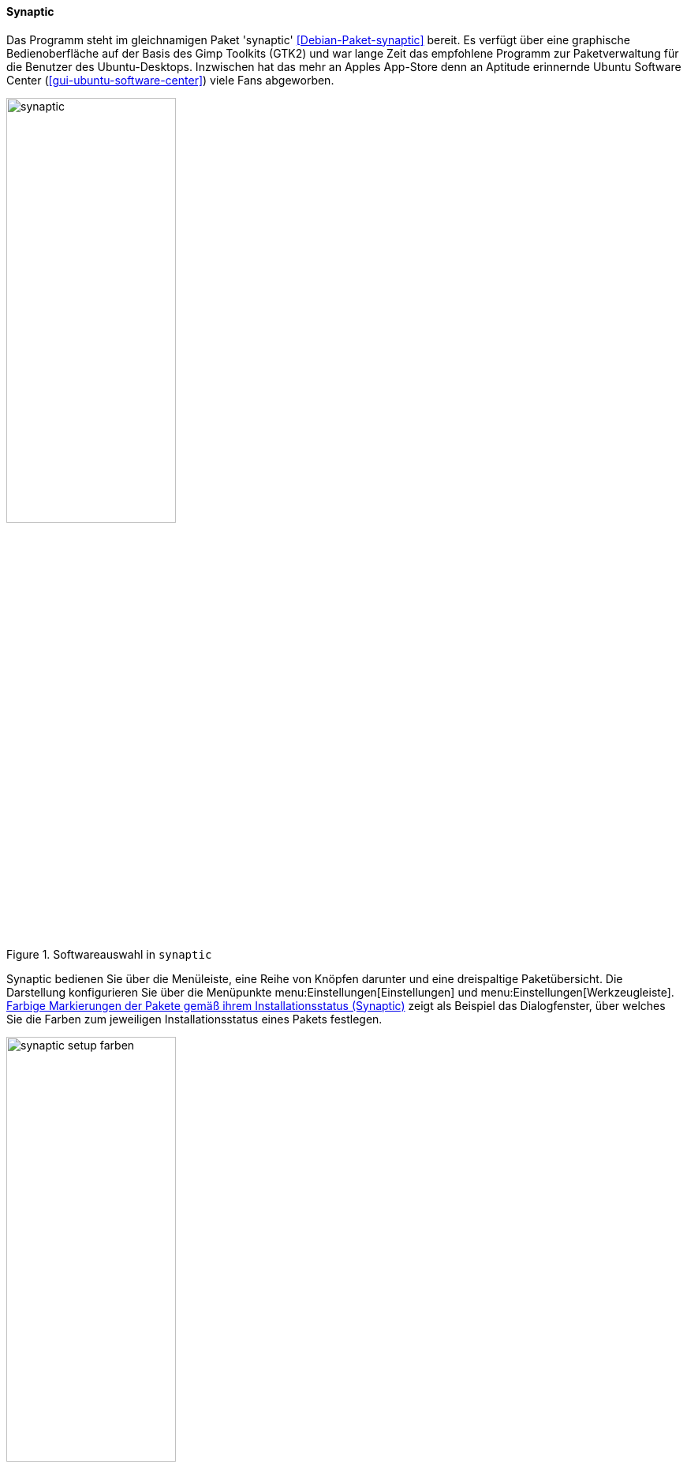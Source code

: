 // Datei: ./werkzeuge/werkzeuge-zur-paketverwaltung-ueberblick/gui-zur-paketverwaltung/synaptic.adoc

// Baustelle: Fertig

[[gui-synaptic]]

==== Synaptic ====

// Stichworte
(((Debianpaket, synaptic)))
(((Synaptic)))
Das Programm steht im gleichnamigen Paket 'synaptic'
<<Debian-Paket-synaptic>> bereit. Es verfügt über eine graphische
Bedienoberfläche auf der Basis des Gimp Toolkits (GTK2) und war lange
Zeit das empfohlene Programm zur Paketverwaltung für die Benutzer des
Ubuntu-Desktops. Inzwischen hat das mehr an Apples App-Store denn an
Aptitude erinnernde Ubuntu Software Center
(<<gui-ubuntu-software-center>>) viele Fans abgeworben.

.Softwareauswahl in `synaptic`
image::werkzeuge/werkzeuge-zur-paketverwaltung-ueberblick/gui-zur-paketverwaltung/synaptic.png[id="fig.synaptic", width="50%"]

Synaptic bedienen Sie über die Menüleiste, eine Reihe von Knöpfen
darunter und eine dreispaltige Paketübersicht. Die Darstellung
konfigurieren Sie über die Menüpunkte menu:Einstellungen[Einstellungen]
und menu:Einstellungen[Werkzeugleiste]. <<fig.synaptic-setup-farben>>
zeigt als Beispiel das Dialogfenster, über welches Sie die Farben zum
jeweiligen Installationsstatus eines Pakets festlegen.

.Farbige Markierungen der Pakete gemäß ihrem Installationsstatus (Synaptic)
image::werkzeuge/werkzeuge-zur-paketverwaltung-ueberblick/gui-zur-paketverwaltung/synaptic-setup-farben.png[id="fig.synaptic-setup-farben", width="50%"]

Über den Knopf menu:Eigenschaften[] erfahren Sie mehr über das gerade von
Ihnen ausgewählte Paket. Dazu zählen Allgemeine Informationen, die
Paketabhängigkeiten, die installierten Dateien, die verfügbaren
Paketversionen sowie eine ausführliche Paketbeschreibung.
<<fig.synaptic-paketinfo>> zeigt die Informationen zum Paket 'ding'.

.Allgemeine Paketeigenschaften für das Paket 'ding' (Synaptic)
image::werkzeuge/werkzeuge-zur-paketverwaltung-ueberblick/gui-zur-paketverwaltung/synaptic-paketinfo.png[id="fig.synaptic-paketinfo", width="50%"]

Unter der Menüleiste und den Knöpfen finden Sie die dreispaltige
'Paketübersicht'. Links finden Sie verschiedene Auswahlknöpfe, oben
rechts die Paketliste und unten rechts die Paketbeschreibung im Detail.
<<fig.synaptic>> zeigt Ihnen die Gesamtansicht anhand des Pakets 'a2ps'.

Die 'linke Spalte' zeigt zunächst die Architektur
(<<debian-architekturen>>). Über die einzelnen Knöpfe darunter schalten
Sie zur Ansicht nach den Paketkategorien (Sektionen)
(<<sortierung-der-pakete-nach-verwendungszweck>>) sowie dem Ursprung
bzw. der Herkunft der Pakete (<<paketquellen>>), der Veröffentlichung
(<<veroeffentlichungen>>) und dem Distributionsbereich
(<<distributionsbereiche>>) um.

In der 'Paketliste oben rechts' beinhalten die Spalten den
Installationsstatus (Status), eine Information zur Herkunft des Pakets,
den Paketnamen, die installierte und die verfügbare Version und eine
kurze Paketbeschreibung. Zusätzlich können Sie als Spalten den
Distributionsbereich, die Veröffentlichung und die Größe des Pakets
nach der Installation ergänzen. Mit einem Mausklick auf den jeweiligen
Spaltenkopf sortieren Sie die Paketliste nach der jeweiligen
Eigenschaft.

Die 'rechte untere Spalte' zeigt die ausführliche Paketbeschreibung an.
Über den linken Knopf (menu:Bildschirmfoto herunterladen[]) beziehen
Sie ein Bildschirmfoto, sofern dieses hinterlegt ist{empty}footnote:[Die
Bildschirmfotos kommen von <<screenshots.debian.net>>. Falls für Ihr
Lieblingspaket ein Screenshot fehlt, können Sie selbst einen
anfertigen und dort hochladen. Nach einem Review wird das hochgeladene
Bild im Normalfall freigeschaltet und ist dann für alle Nutzer der
Webseite und der Programme, die die Daten von dort verwenden, sichtbar.].
Über den rechten Knopf (menu:Änderungsprotokoll abrufen[]) zeigt
Ihnen Synaptic die Änderungsdatei (engl. 'Changelog') zum ausgewählten
Paket an.

Um ein Paket zu installieren, wählen Sie dieses zuerst über den
Menüeintrag menu:Paket[Zum installieren vormerken] (alternativ
kbd:[Strg,I] oder einen Rechtsklick) aus. Über den Menüeintrag
menu:Bearbeiten[Vorgemerkte Änderungen anwenden] (alternativ
kbd:[Strg,P] oder den Knopf menu:Anwenden[]) lösen Sie die
Installation aus. In ähnlicher Art und Weise verfahren Sie beim Löschen
und Aktualisieren von Paketen. Synaptic prüft bei jeder Aktion die
Paketabhängigkeiten und bezieht die weiteren Pakete in die Verarbeitung
mit ein, damit ihr Linuxsystem stets in einem konsistenten Zustand
bleibt.

Möchten Sie hingegen eine ganze Paketgruppe installieren, bietet
Synaptic die gleiche Funktionalität wie das Werkzeug 'tasksel' (siehe
<<tasksel>>). Dazu nutzen Sie den Menüpunkt
menu:Bearbeiten[Pakete nach Aufgaben vormerken]. Daraufhin erscheint
ein ähnliches Auswahlfenster wie in <<fig.synaptic-tasksel>>, aus deren
Liste sie die gewünschte Aktion markieren. Alle Pakete, die der
ausgewählten Aufgabe zugeordnet sind, gelangen damit in die Vorauswahl
und können daraufhin über den Knopf menu:Anwenden[] installiert werden.

.Paketauswahl einer ganzen Aufgabengruppe (Synaptic)
image::werkzeuge/werkzeuge-zur-paketverwaltung-ueberblick/gui-zur-paketverwaltung/synaptic-tasksel.png[id="fig.synaptic-tasksel", width="50%"]

// Datei (Ende): ./werkzeuge/werkzeuge-zur-paketverwaltung-ueberblick/gui-zur-paketverwaltung/synaptic.adoc
